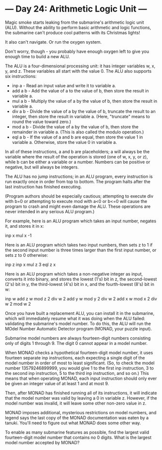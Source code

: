 * --- Day 24: Arithmetic Logic Unit ---

   Magic smoke starts leaking from the submarine's arithmetic logic unit
   (ALU). Without the ability to perform basic arithmetic and logic
   functions, the submarine can't produce cool patterns with its Christmas
   lights!

   It also can't navigate. Or run the oxygen system.

   Don't worry, though - you probably have enough oxygen left to give you
   enough time to build a new ALU.

   The ALU is a four-dimensional processing unit: it has integer variables w,
   x, y, and z. These variables all start with the value 0. The ALU also
   supports six instructions:

     * inp a - Read an input value and write it to variable a.
     * add a b - Add the value of a to the value of b, then store the result
       in variable a.
     * mul a b - Multiply the value of a by the value of b, then store the
       result in variable a.
     * div a b - Divide the value of a by the value of b, truncate the result
       to an integer, then store the result in variable a. (Here, "truncate"
       means to round the value toward zero.)
     * mod a b - Divide the value of a by the value of b, then store the
       remainder in variable a. (This is also called the modulo operation.)
     * eql a b - If the value of a and b are equal, then store the value 1 in
       variable a. Otherwise, store the value 0 in variable a.

   In all of these instructions, a and b are placeholders; a will always be
   the variable where the result of the operation is stored (one of w, x, y,
   or z), while b can be either a variable or a number. Numbers can be
   positive or negative, but will always be integers.

   The ALU has no jump instructions; in an ALU program, every instruction is
   run exactly once in order from top to bottom. The program halts after the
   last instruction has finished executing.

   (Program authors should be especially cautious; attempting to execute div
   with b=0 or attempting to execute mod with a<0 or b<=0 will cause the
   program to crash and might even damage the ALU. These operations are never
   intended in any serious ALU program.)

   For example, here is an ALU program which takes an input number, negates
   it, and stores it in x:

 inp x
 mul x -1

   Here is an ALU program which takes two input numbers, then sets z to 1 if
   the second input number is three times larger than the first input number,
   or sets z to 0 otherwise:

 inp z
 inp x
 mul z 3
 eql z x

   Here is an ALU program which takes a non-negative integer as input,
   converts it into binary, and stores the lowest (1's) bit in z, the
   second-lowest (2's) bit in y, the third-lowest (4's) bit in x, and the
   fourth-lowest (8's) bit in w:

 inp w
 add z w
 mod z 2
 div w 2
 add y w
 mod y 2
 div w 2
 add x w
 mod x 2
 div w 2
 mod w 2

   Once you have built a replacement ALU, you can install it in the
   submarine, which will immediately resume what it was doing when the ALU
   failed: validating the submarine's model number. To do this, the ALU will
   run the MOdel Number Automatic Detector program (MONAD, your puzzle
   input).

   Submarine model numbers are always fourteen-digit numbers consisting only
   of digits 1 through 9. The digit 0 cannot appear in a model number.

   When MONAD checks a hypothetical fourteen-digit model number, it uses
   fourteen separate inp instructions, each expecting a single digit of the
   model number in order of most to least significant. (So, to check the
   model number 13579246899999, you would give 1 to the first inp
   instruction, 3 to the second inp instruction, 5 to the third inp
   instruction, and so on.) This means that when operating MONAD, each input
   instruction should only ever be given an integer value of at least 1 and
   at most 9.

   Then, after MONAD has finished running all of its instructions, it will
   indicate that the model number was valid by leaving a 0 in variable z.
   However, if the model number was invalid, it will leave some other
   non-zero value in z.

   MONAD imposes additional, mysterious restrictions on model numbers, and
   legend says the last copy of the MONAD documentation was eaten by a
   tanuki. You'll need to figure out what MONAD does some other way.

   To enable as many submarine features as possible, find the largest valid
   fourteen-digit model number that contains no 0 digits. What is the largest
   model number accepted by MONAD?

